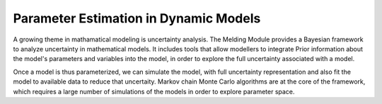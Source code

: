 Parameter Estimation in Dynamic Models
======================================

A growing theme in mathamatical modeling is uncertainty analysis. The Melding Module provides a Bayesian framework to analyze uncertainty in mathematical models. It includes tools that allow modellers to integrate Prior information about the model's parameters and variables into the model, in order to explore the full uncertainty associated with a model.

Once a model is thus parameterized, we can simulate the model, with full uncertainty representation and also fit the model to available data to reduce that uncertaity. Markov chain Monte Carlo algorithms are at the core of the framework, which requires a large number of simulations of the models in order to explore parameter space.